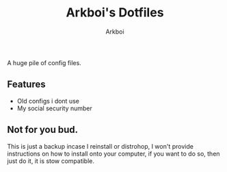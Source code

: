 #+TITLE: Arkboi's Dotfiles
#+AUTHOR: Arkboi


A huge pile of config files.

** Features

- Old configs i dont use
- My social security number




** Not for you bud.


This is just a backup incase I reinstall or distrohop, I won't provide instructions on how to install onto your computer, if you want to do so,
then just do it, it is stow compatible.
